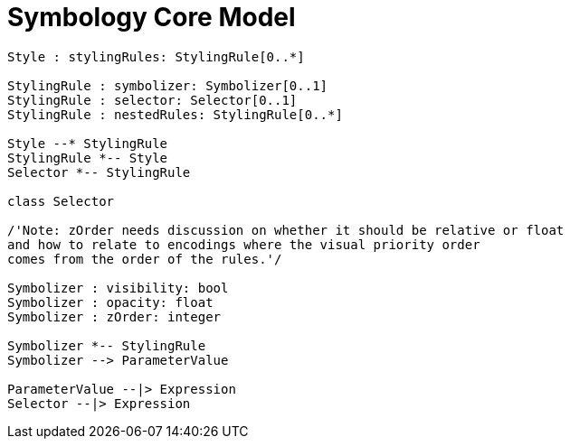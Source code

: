# Symbology Core Model

[plantuml, target=diagram-classes, format=png]
....
Style : stylingRules: StylingRule[0..*]

StylingRule : symbolizer: Symbolizer[0..1]
StylingRule : selector: Selector[0..1]
StylingRule : nestedRules: StylingRule[0..*]

Style --* StylingRule
StylingRule *-- Style
Selector *-- StylingRule

class Selector

/'Note: zOrder needs discussion on whether it should be relative or float
and how to relate to encodings where the visual priority order
comes from the order of the rules.'/

Symbolizer : visibility: bool
Symbolizer : opacity: float
Symbolizer : zOrder: integer

Symbolizer *-- StylingRule
Symbolizer --> ParameterValue

ParameterValue --|> Expression
Selector --|> Expression
....